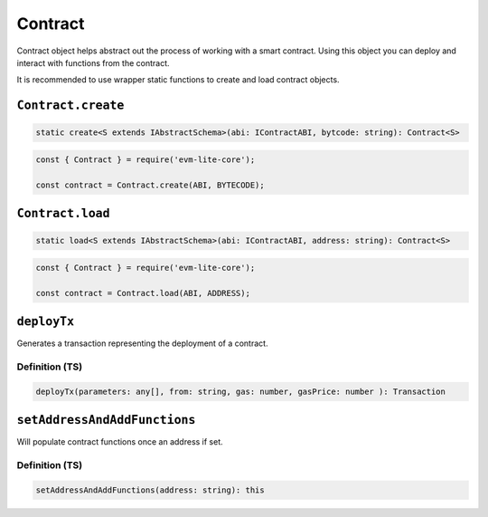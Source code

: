 Contract
========

Contract object helps abstract out the process of working with a smart
contract. Using this object you can deploy and interact with functions
from the contract.

It is recommended to use wrapper static functions to create and load
contract objects.

``Contract.create``
-------------------

.. code:: typescript

   static create<S extends IAbstractSchema>(abi: IContractABI, bytcode: string): Contract<S>

.. code:: typescript

   const { Contract } = require('evm-lite-core');

   const contract = Contract.create(ABI, BYTECODE);

``Contract.load``
-----------------

.. code:: typescript

   static load<S extends IAbstractSchema>(abi: IContractABI, address: string): Contract<S>

.. code:: typescript

   const { Contract } = require('evm-lite-core');

   const contract = Contract.load(ABI, ADDRESS);

``deployTx``
------------

Generates a transaction representing the deployment of a contract.

Definition (TS)
~~~~~~~~~~~~~~~

.. code:: typescript

   deployTx(parameters: any[], from: string, gas: number, gasPrice: number ): Transaction

``setAddressAndAddFunctions``
-----------------------------

Will populate contract functions once an address if set.

.. _definition-ts-1:

Definition (TS)
~~~~~~~~~~~~~~~

.. code:: typescript

   setAddressAndAddFunctions(address: string): this

